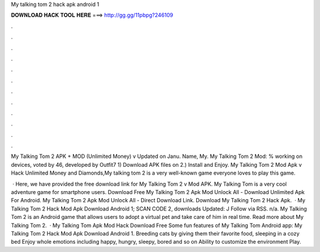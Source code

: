 My talking tom 2 hack apk android 1



𝐃𝐎𝐖𝐍𝐋𝐎𝐀𝐃 𝐇𝐀𝐂𝐊 𝐓𝐎𝐎𝐋 𝐇𝐄𝐑𝐄 ===> http://gg.gg/11pbpg?246109



.



.



.



.



.



.



.



.



.



.



.



.

My Talking Tom 2 APK + MOD (Unlimited Money) v Updated on Janu. Name, My. My Talking Tom 2 Mod: % working on devices, voted by 46, developed by Outfit7 1) Download APK files on  2.) Install and Enjoy. My Talking Tom 2 Mod Apk v Hack Unlimited Money and Diamonds,My talking tom 2 is a very well-known game everyone loves to play this game.

 · Here, we have provided the free download link for My Talking Tom 2 v Mod APK. My Talking Tom is a very cool adventure game for smartphone users. Download Free My Talking Tom 2 Apk Mod Unlock All - Download Unlimited Apk For Android. My Talking Tom 2 Apk Mod Unlock All - Direct Download Link. Download My Talking Tom 2 Hack Apk.  · My Talking Tom 2 Hack Mod Apk Download Android 1; SCAN CODE 2, downloads Updated: J Follow via RSS. n/a. My Talking Tom 2 is an Android game that allows users to adopt a virtual pet and take care of him in real time. Read more about My Talking Tom 2.  · My Talking Tom Apk Mod Hack Download Free Some fun features of My Talking Tom Android app: My Talking Tom 2 Hack Mod Apk Download Android 1. Breeding cats by giving them their favorite food, sleeping in a cozy bed Enjoy whole emotions including happy, hungry, sleepy, bored and so on Ability to customize the environment Play.
